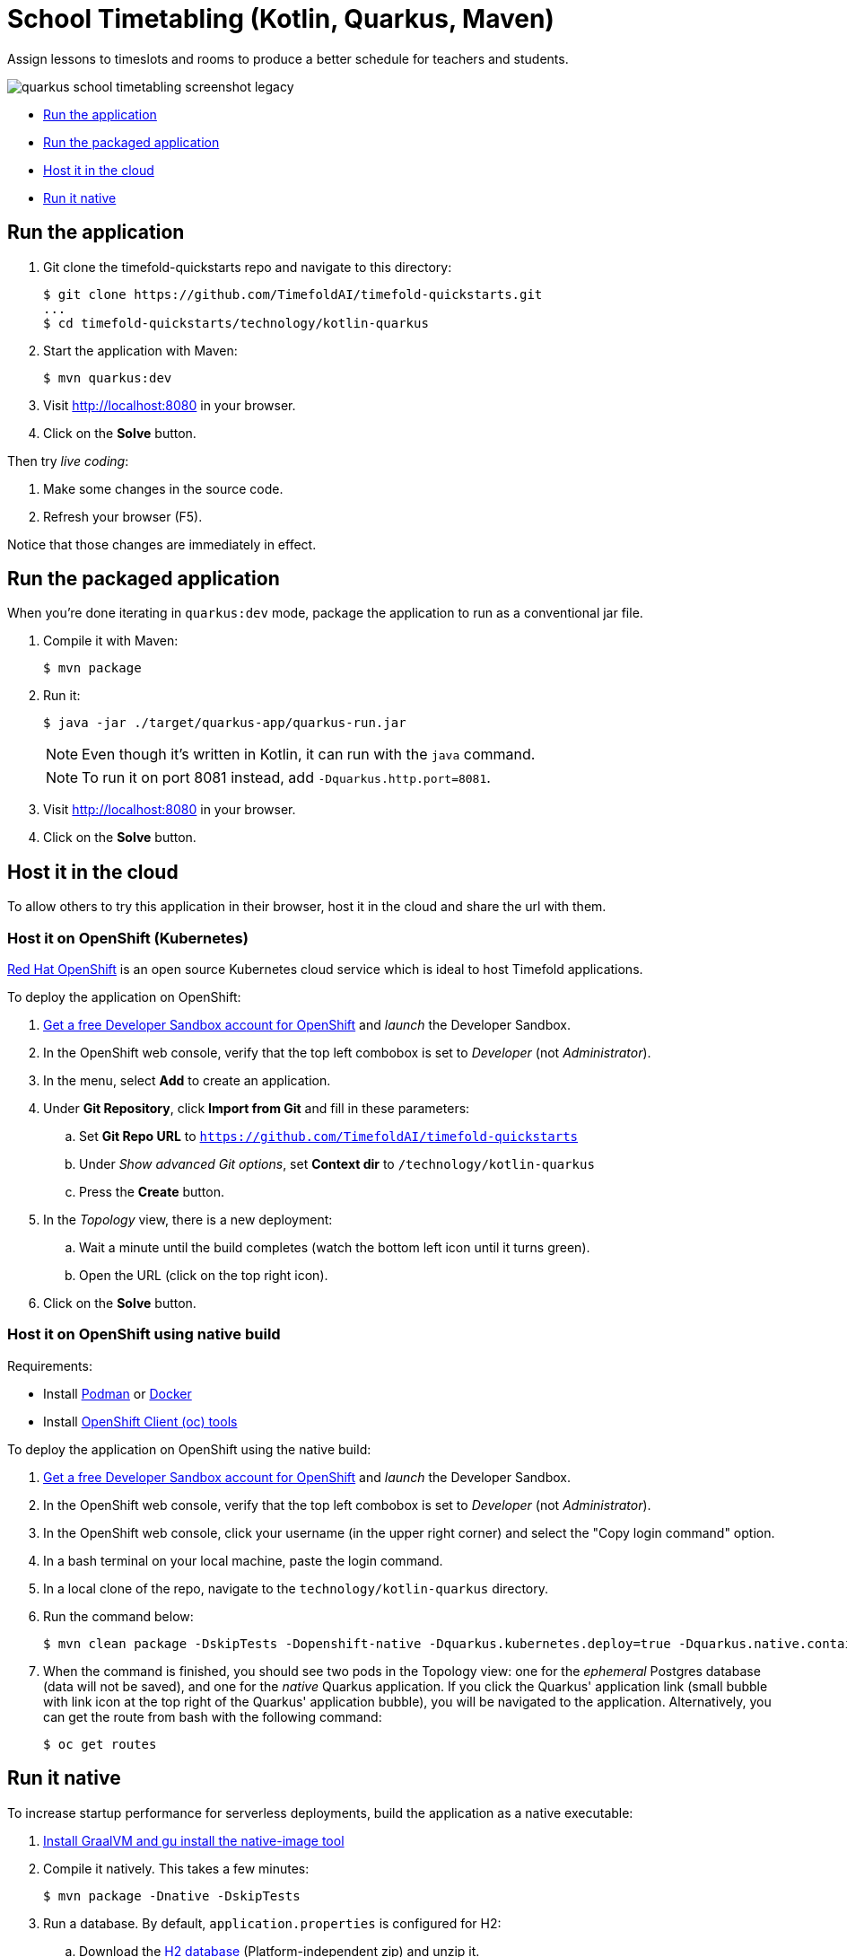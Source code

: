 = School Timetabling (Kotlin, Quarkus, Maven)

Assign lessons to timeslots and rooms to produce a better schedule for teachers and students.

image::../../build/quickstarts-showcase/src/main/resources/META-INF/resources/screenshot/quarkus-school-timetabling-screenshot-legacy.png[]

* <<run,Run the application>>
* <<package,Run the packaged application>>
* <<cloud,Host it in the cloud>>
* <<native,Run it native>>

[[run]]
== Run the application

. Git clone the timefold-quickstarts repo and navigate to this directory:
+
[source, shell]
----
$ git clone https://github.com/TimefoldAI/timefold-quickstarts.git
...
$ cd timefold-quickstarts/technology/kotlin-quarkus
----

. Start the application with Maven:
+
[source, shell]
----
$ mvn quarkus:dev
----

. Visit http://localhost:8080 in your browser.

. Click on the *Solve* button.

Then try _live coding_:

. Make some changes in the source code.
. Refresh your browser (F5).

Notice that those changes are immediately in effect.


[[package]]
== Run the packaged application

When you're done iterating in `quarkus:dev` mode,
package the application to run as a conventional jar file.

. Compile it with Maven:
+
[source, shell]
----
$ mvn package
----

. Run it:
+
[source, shell]
----
$ java -jar ./target/quarkus-app/quarkus-run.jar
----
+
[NOTE]
====
Even though it's written in Kotlin, it can run with the `java` command.
====
+
[NOTE]
====
To run it on port 8081 instead, add `-Dquarkus.http.port=8081`.
====

. Visit http://localhost:8080 in your browser.

. Click on the *Solve* button.


[[cloud]]
== Host it in the cloud

To allow others to try this application in their browser,
host it in the cloud and share the url with them.

=== Host it on OpenShift (Kubernetes)

https://www.redhat.com/en/technologies/cloud-computing/openshift[Red Hat OpenShift] is an open source Kubernetes cloud service
which is ideal to host Timefold applications.

To deploy the application on OpenShift:

. https://developers.redhat.com/developer-sandbox[Get a free Developer Sandbox account for OpenShift] and _launch_ the Developer Sandbox.
. In the OpenShift web console, verify that the top left combobox is set to _Developer_ (not _Administrator_).
. In the menu, select *Add* to create an application.
. Under *Git Repository*, click *Import from Git* and fill in these parameters:
.. Set *Git Repo URL* to `https://github.com/TimefoldAI/timefold-quickstarts`
.. Under _Show advanced Git options_, set *Context dir* to `/technology/kotlin-quarkus`
.. Press the *Create* button.
. In the _Topology_ view, there is a new deployment:
.. Wait a minute until the build completes (watch the bottom left icon until it turns green).
.. Open the URL (click on the top right icon).
. Click on the *Solve* button.

=== Host it on OpenShift using native build

Requirements:

- Install https://podman.io/[Podman] or https://www.docker.com/[Docker]
- Install https://docs.openshift.com/container-platform/latest/cli_reference/openshift_cli/getting-started-cli.html[OpenShift Client (oc) tools]

To deploy the application on OpenShift using the native build:

. https://developers.redhat.com/developer-sandbox[Get a free Developer Sandbox account for OpenShift] and _launch_ the Developer Sandbox.
. In the OpenShift web console, verify that the top left combobox is set to _Developer_ (not _Administrator_).
. In the OpenShift web console, click your username (in the upper right corner) and select the "Copy login command" option.
. In a bash terminal on your local machine, paste the login command.
. In a local clone of the repo, navigate to the `technology/kotlin-quarkus` directory.
. Run the command below:
+
[source, shell]
----
$ mvn clean package -DskipTests -Dopenshift-native -Dquarkus.kubernetes.deploy=true -Dquarkus.native.container-build=true
----
+
. When the command is finished, you should see two pods in the Topology view: one for the _ephemeral_ Postgres database (data will not be saved), and one for the _native_ Quarkus application. If you click the Quarkus' application link (small bubble with link icon at the top right of the Quarkus' application bubble), you will be navigated to the application. Alternatively, you can get the route from bash with the following command:
+
[source, shell]
----
$ oc get routes
----


[[native]]
== Run it native

To increase startup performance for serverless deployments,
build the application as a native executable:

. https://quarkus.io/guides/building-native-image#configuring-graalvm[Install GraalVM and gu install the native-image tool]

. Compile it natively. This takes a few minutes:
+
[source, shell]
----
$ mvn package -Dnative -DskipTests
----

. Run a database. By default, `application.properties` is configured for H2:
.. Download the http://www.h2database.com/html/download.html[H2 database] (Platform-independent zip) and unzip it.
.. Start the H2 server with the option `-ifNotExists` (not recommended in production):
+
[source, shell]
----
$ cd h2/bin
$ java -cp h2*.jar org.h2.tools.Server -ifNotExists
----

. Run the native executable:
+
[source, shell]
----
$ ./target/*-runner
----

. Visit http://localhost:8080 in your browser.

. Click on the *Solve* button.

== More information

Visit https://timefold.ai[timefold.ai].
